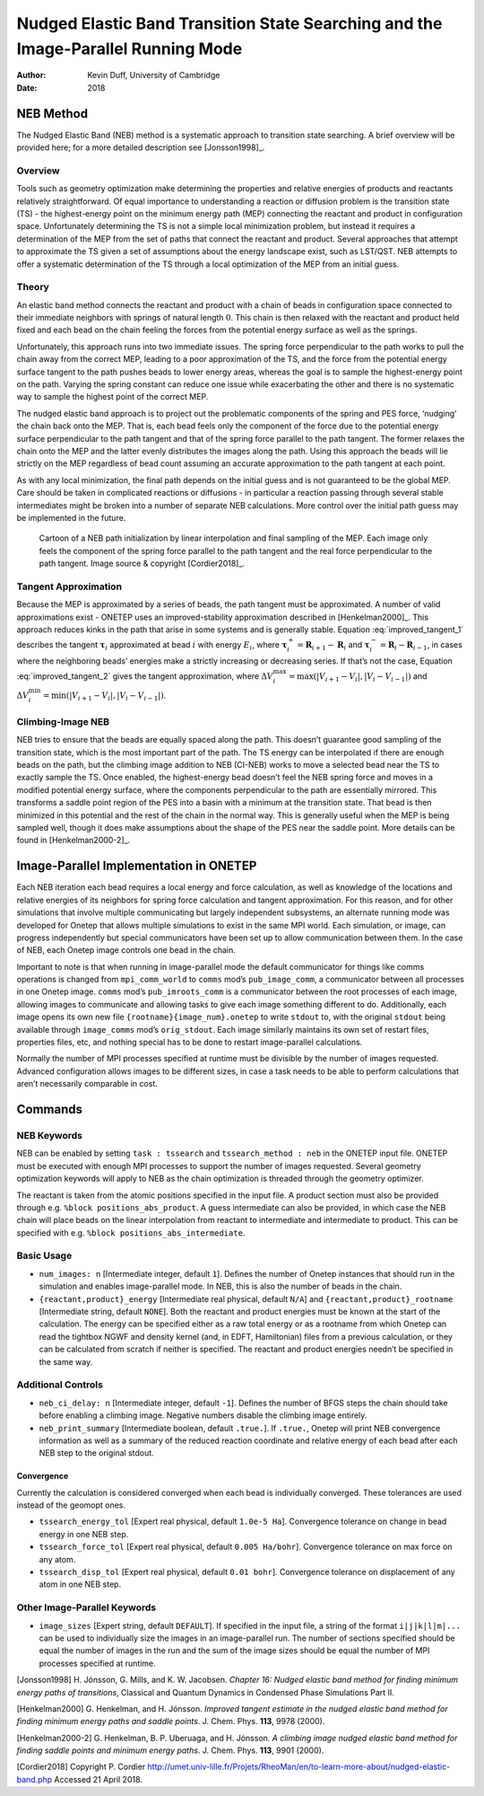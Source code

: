 ============================================================================================
Nudged Elastic Band Transition State Searching and the Image-Parallel Running Mode
============================================================================================

:Author: Kevin Duff, University of Cambridge

:Date: 2018

NEB Method
==========

The Nudged Elastic Band (NEB) method is a systematic approach to
transition state searching. A brief overview will be provided here; for
a more detailed description see [Jonsson1998]_.

Overview
--------

Tools such as geometry optimization make determining the properties and
relative energies of products and reactants relatively straightforward.
Of equal importance to understanding a reaction or diffusion problem is
the transition state (TS) - the highest-energy point on the minimum
energy path (MEP) connecting the reactant and product in configuration
space. Unfortunately determining the TS is not a simple local
minimization problem, but instead it requires a determination of the MEP
from the set of paths that connect the reactant and product. Several
approaches that attempt to approximate the TS given a set of assumptions
about the energy landscape exist, such as LST/QST. NEB attempts to offer
a systematic determination of the TS through a local optimization of the
MEP from an initial guess.

Theory
------

An elastic band method connects the reactant and product with a chain of
beads in configuration space connected to their immediate neighbors with
springs of natural length :math:`0`. This chain is then relaxed with the
reactant and product held fixed and each bead on the chain feeling the
forces from the potential energy surface as well as the springs.

Unfortunately, this approach runs into two immediate issues. The spring
force perpendicular to the path works to pull the chain away from the
correct MEP, leading to a poor approximation of the TS, and the force
from the potential energy surface tangent to the path pushes beads to
lower energy areas, whereas the goal is to sample the highest-energy
point on the path. Varying the spring constant can reduce one issue
while exacerbating the other and there is no systematic way to sample
the highest point of the correct MEP.

The nudged elastic band approach is to project out the problematic
components of the spring and PES force, ‘nudging’ the chain back onto
the MEP. That is, each bead feels only the component of the force due to
the potential energy surface perpendicular to the path tangent and that
of the spring force parallel to the path tangent. The former relaxes the
chain onto the MEP and the latter evenly distributes the images along
the path. Using this approach the beads will lie strictly on the MEP
regardless of bead count assuming an accurate approximation to the path
tangent at each point.

As with any local minimization, the final path depends on the initial
guess and is not guaranteed to be the global MEP. Care should be taken
in complicated reactions or diffusions - in particular a reaction
passing through several stable intermediates might be broken into a
number of separate NEB calculations. More control over the initial path
guess may be implemented in the future.

.. _NEB_example:
.. _Figure fig:NEB_example:
.. figure:: _static/resources/NEB_example.jpg
   :name: fig:NEB_example
   :alt: Cartoon of a NEB path initialization by linear interpolation and final sampling of the MEP. Each image only feels the component of the spring force parallel to the path tangent and the real force perpendicular to the path tangent. Image source & copyright [Cordier2018]_.

   Cartoon of a NEB path initialization by linear interpolation and final sampling of the MEP. Each image only feels the component of the spring force parallel to the path tangent and the real force perpendicular to the path tangent. Image source & copyright [Cordier2018]_.

Tangent Approximation
---------------------

Because the MEP is approximated by a series of beads, the path tangent
must be approximated. A number of valid approximations exist - ONETEP
uses an improved-stability approximation described
in [Henkelman2000]_. This approach reduces kinks
in the path that arise in some systems and is generally stable.
Equation :eq:`improved_tangent_1` describes the tangent
:math:`\boldsymbol{\tau}_i` approximated at bead :math:`i` with energy
:math:`E_i`, where
:math:`\boldsymbol{\tau}_i^+=\mathbf{R}_{i+1}-\mathbf{R}_{i}` and
:math:`\boldsymbol{\tau}_i^-=\mathbf{R}_{i}-\mathbf{R}_{i-1}`, in cases
where the neighboring beads’ energies make a strictly increasing or
decreasing series. If that’s not the case,
Equation :eq:`improved_tangent_2` gives the tangent approximation,
where
:math:`\Delta V_i^\mathrm{max}=\max{\left(\left|V_{i+1}-V_i\right|,\left|V_{i}-V_{i-1}\right|\right)}`
and
:math:`\Delta V_i^\mathrm{min}=\min{\left(\left|V_{i+1}-V_i\right|,\left|V_{i}-V_{i-1}\right|\right)}`.

.. math::
   :label: improved_tangent_1

   \boldsymbol{\tau}_i=
   \begin{cases}
   \boldsymbol{\tau}_i^+, & V_{i+1} > V_i > V_{i-1} \\
   \boldsymbol{\tau}_i^-, & V_{i-1} > V_i > V_{i+1} \\
   \end{cases}

.. math::
   :label: improved_tangent_2

   \boldsymbol{\tau}_i=
   \begin{cases}
   \boldsymbol{\tau}_i^+ V_i^\mathrm{max} + \boldsymbol{\tau}_i^- V_i^\mathrm{min}, & V_{i+1} > V_{i-1} \\
   \boldsymbol{\tau}_i^+ V_i^\mathrm{min} + \boldsymbol{\tau}_i^- V_i^\mathrm{max}, & V_{i-1} > V_{i+1}
   \end{cases}

Climbing-Image NEB
------------------

NEB tries to ensure that the beads are equally spaced along the path.
This doesn’t guarantee good sampling of the transition state, which is
the most important part of the path. The TS energy can be interpolated
if there are enough beads on the path, but the climbing image addition
to NEB (CI-NEB) works to move a selected bead near the TS to exactly
sample the TS. Once enabled, the highest-energy bead doesn’t feel the
NEB spring force and moves in a modified potential energy surface, where
the components perpendicular to the path are essentially mirrored. This
transforms a saddle point region of the PES into a basin with a minimum
at the transition state. That bead is then minimized in this potential
and the rest of the chain in the normal way. This is generally useful
when the MEP is being sampled well, though it does make assumptions
about the shape of the PES near the saddle point. More details can be
found in [Henkelman2000-2]_.

Image-Parallel Implementation in ONETEP
=======================================

Each NEB iteration each bead requires a local energy and force
calculation, as well as knowledge of the locations and relative energies
of its neighbors for spring force calculation and tangent approximation.
For this reason, and for other simulations that involve multiple
communicating but largely independent subsystems, an alternate running
mode was developed for Onetep that allows multiple simulations to exist
in the same MPI world. Each simulation, or image, can progress
independently but special communicators have been set up to allow
communication between them. In the case of NEB, each Onetep image
controls one bead in the chain.

Important to note is that when running in image-parallel mode the
default communicator for things like comms operations is changed from
``mpi_comm_world`` to ``comms`` mod’s ``pub_image_comm``, a communicator
between all processes in one Onetep image. ``comms`` mod’s
``pub_imroots_comm`` is a communicator between the root processes of
each image, allowing images to communicate and allowing tasks to give
each image something different to do. Additionally, each image opens its
own new file ``{rootname}{image_num}.onetep`` to write ``stdout`` to,
with the original ``stdout`` being available through ``image_comms``
mod’s ``orig_stdout``. Each image similarly maintains its own set of
restart files, properties files, etc, and nothing special has to be done
to restart image-parallel calculations.

Normally the number of MPI processes specified at runtime must be
divisible by the number of images requested. Advanced configuration
allows images to be different sizes, in case a task needs to be able to
perform calculations that aren’t necessarily comparable in cost.

Commands
========

NEB Keywords
------------

NEB can be enabled by setting ``task : tssearch`` and
``tssearch_method : neb`` in the ONETEP input file. ONETEP must be
executed with enough MPI processes to support the number of images
requested. Several geometry optimization keywords will apply to NEB as
the chain optimization is threaded through the geometry optimizer.

The reactant is taken from the atomic positions specified in the input
file. A product section must also be provided through e.g.
``%block positions_abs_product``. A guess intermediate can also be
provided, in which case the NEB chain will place beads on the linear
interpolation from reactant to intermediate and intermediate to product.
This can be specified with e.g. ``%block positions_abs_intermediate``.

Basic Usage
-----------

-  ``num_images: n`` [Intermediate integer, default ``1``\ ]. Defines the
   number of Onetep instances that should run in the simulation and
   enables image-parallel mode. In NEB, this is also the number of beads
   in the chain.

-  ``{reactant,product}_energy`` [Intermediate real physical, default
   ``N/A``\ ] and ``{reactant,product}_rootname`` [Intermediate string,
   default ``NONE``\ ]. Both the reactant and product energies must be
   known at the start of the calculation. The energy can be specified
   either as a raw total energy or as a rootname from which Onetep can
   read the tightbox NGWF and density kernel (and, in EDFT, Hamiltonian)
   files from a previous calculation, or they can be calculated from
   scratch if neither is specified. The reactant and product energies
   needn’t be specified in the same way.

Additional Controls
-------------------

-  ``neb_ci_delay: n`` [Intermediate integer, default ``-1``\ ]. Defines
   the number of BFGS steps the chain should take before enabling a
   climbing image. Negative numbers disable the climbing image entirely.

-  ``neb_print_summary`` [Intermediate boolean, default ``.true.``\ ]. If
   ``.true.``, Onetep will print NEB convergence information as well as
   a summary of the reduced reaction coordinate and relative energy of
   each bead after each NEB step to the original stdout.

Convergence
~~~~~~~~~~~

Currently the calculation is considered converged when each bead is
individually converged. These tolerances are used instead of the geomopt
ones.

-  ``tssearch_energy_tol`` [Expert real physical, default
   ``1.0e-5 Ha``\ ]. Convergence tolerance on change in bead energy in one
   NEB step.

-  ``tssearch_force_tol`` [Expert real physical, default
   ``0.005 Ha/bohr``\ ]. Convergence tolerance on max force on any atom.

-  ``tssearch_disp_tol`` [Expert real physical, default
   ``0.01 bohr``\ ]. Convergence tolerance on displacement of any atom in
   one NEB step.

Other Image-Parallel Keywords
-----------------------------

-  ``image_sizes`` [Expert string, default ``DEFAULT``]. If specified
   in the input file, a string of the format ``i|j|k|l|m|...`` can be
   used to individually size the images in an image-parallel run. The
   number of sections specified should be equal the number of images in
   the run and the sum of the image sizes should be equal the number of
   MPI processes specified at runtime.

[Jonsson1998] H. Jónsson, G. Mills, and K. W. Jacobsen. *Chapter 16: Nudged elastic band method for finding minimum energy paths of transitions*, Classical and Quantum Dynamics in Condensed Phase Simulations Part II.

[Henkelman2000] G. Henkelman, and H. Jónsson. *Improved tangent estimate in the nudged elastic band method for finding minimum energy paths and saddle points*. J. Chem. Phys. **113**, 9978 (2000).

[Henkelman2000-2] G. Henkelman, B. P. Uberuaga, and H. Jónsson. *A climbing image nudged elastic band method for finding saddle points and minimum energy paths*. J. Chem. Phys. **113**, 9901 (2000).

[Cordier2018] Copyright P. Cordier http://umet.univ-lille.fr/Projets/RheoMan/en/to-learn-more-about/nudged-elastic-band.php Accessed 21 April 2018.
